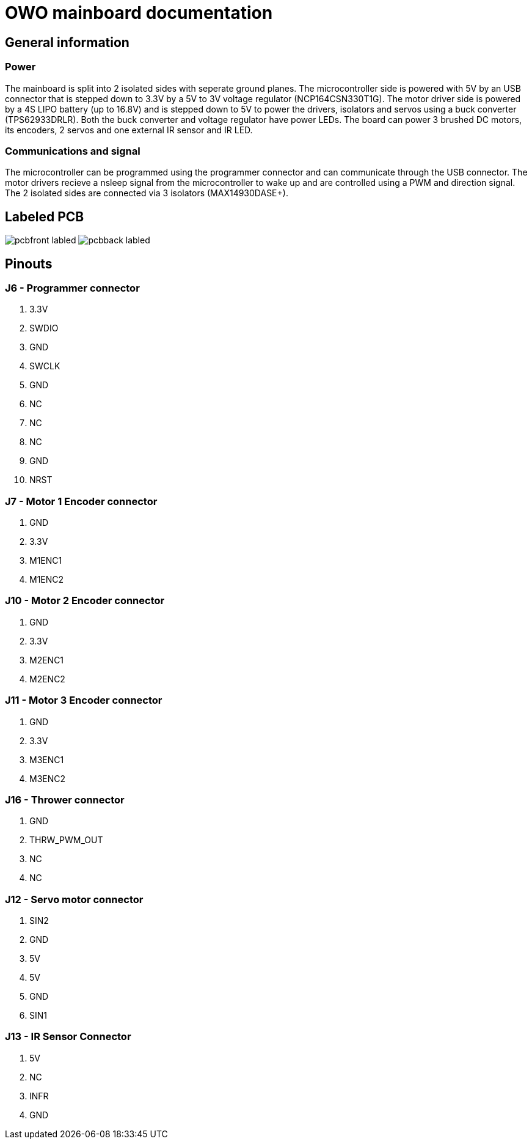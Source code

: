 # OWO mainboard documentation

## General information

### Power
The mainboard is split into 2 isolated sides with seperate ground planes.
The microcontroller side is powered with 5V by an USB connector that is stepped down to 3.3V by a 5V to 3V voltage regulator (NCP164CSN330T1G). 
The motor driver side is powered by a 4S LIPO battery (up to 16.8V) and is stepped down to 5V to power the drivers, isolators and servos 
using a buck converter (TPS62933DRLR). Both the buck converter and voltage regulator have power LEDs.
The board can power 3 brushed DC motors, its encoders, 2 servos and one external IR sensor and IR LED.

### Communications and signal
The microcontroller can be programmed using the programmer connector and can communicate through the USB connector. 
The motor drivers recieve a nsleep signal from the microcontroller to wake up and are controlled using a PWM and direction signal.
The 2 isolated sides are connected via 3 isolators (MAX14930DASE+).

## Labeled PCB
image:picr22-team-owo-mainboard/pcbfront_labled.png[]
image:picr22-team-owo-mainboard/pcbback_labled.png[]

## Pinouts

### J6 - Programmer connector
1. 3.3V
2. SWDIO
3. GND
4. SWCLK
5. GND
6. NC
7. NC
8. NC
9. GND
10. NRST

### J7 - Motor 1 Encoder connector
1. GND
2. 3.3V
3. M1ENC1
4. M1ENC2

### J10 - Motor 2 Encoder connector
1. GND
2. 3.3V
3. M2ENC1
4. M2ENC2

### J11 - Motor 3 Encoder connector
1. GND
2. 3.3V
3. M3ENC1
4. M3ENC2

### J16 - Thrower connector
1. GND
2. THRW_PWM_OUT
3. NC
4. NC

### J12 - Servo motor connector
1. SIN2
2. GND
3. 5V
4. 5V
5. GND
6. SIN1

### J13 - IR Sensor Connector
1. 5V
2. NC
3. INFR
4. GND
